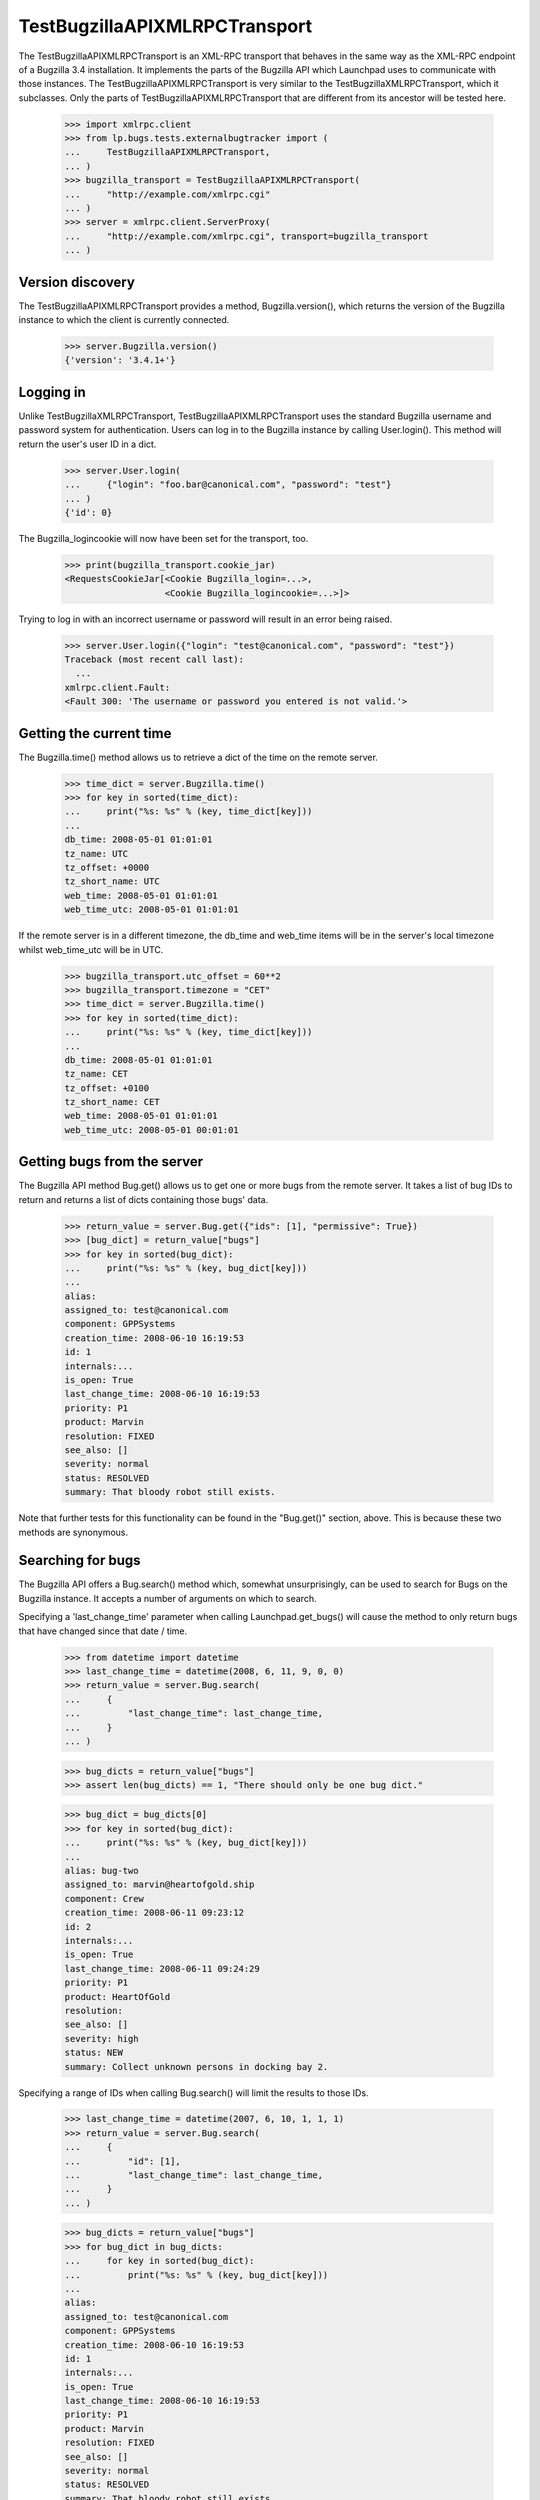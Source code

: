 TestBugzillaAPIXMLRPCTransport
==============================

The TestBugzillaAPIXMLRPCTransport is an XML-RPC transport that behaves
in the same way as the XML-RPC endpoint of a Bugzilla 3.4 installation.
It implements the parts of the Bugzilla API which Launchpad uses to
communicate with those instances. The TestBugzillaAPIXMLRPCTransport is
very similar to the TestBugzillaXMLRPCTransport, which it subclasses.
Only the parts of TestBugzillaAPIXMLRPCTransport that are different from
its ancestor will be tested here.

    >>> import xmlrpc.client
    >>> from lp.bugs.tests.externalbugtracker import (
    ...     TestBugzillaAPIXMLRPCTransport,
    ... )
    >>> bugzilla_transport = TestBugzillaAPIXMLRPCTransport(
    ...     "http://example.com/xmlrpc.cgi"
    ... )
    >>> server = xmlrpc.client.ServerProxy(
    ...     "http://example.com/xmlrpc.cgi", transport=bugzilla_transport
    ... )


Version discovery
-----------------

The TestBugzillaAPIXMLRPCTransport provides a method, Bugzilla.version(),
which returns the version of the Bugzilla instance to which the client
is currently connected.

    >>> server.Bugzilla.version()
    {'version': '3.4.1+'}


Logging in
----------

Unlike TestBugzillaXMLRPCTransport, TestBugzillaAPIXMLRPCTransport uses
the standard Bugzilla username and password system for authentication.
Users can log in to the Bugzilla instance by calling User.login(). This
method will return the user's user ID in a dict.

    >>> server.User.login(
    ...     {"login": "foo.bar@canonical.com", "password": "test"}
    ... )
    {'id': 0}

The Bugzilla_logincookie will now have been set for the transport, too.

    >>> print(bugzilla_transport.cookie_jar)
    <RequestsCookieJar[<Cookie Bugzilla_login=...>,
                       <Cookie Bugzilla_logincookie=...>]>

Trying to log in with an incorrect username or password will result in
an error being raised.

    >>> server.User.login({"login": "test@canonical.com", "password": "test"})
    Traceback (most recent call last):
      ...
    xmlrpc.client.Fault:
    <Fault 300: 'The username or password you entered is not valid.'>


Getting the current time
------------------------

The Bugzilla.time() method allows us to retrieve a dict of the time on
the remote server.

    >>> time_dict = server.Bugzilla.time()
    >>> for key in sorted(time_dict):
    ...     print("%s: %s" % (key, time_dict[key]))
    ...
    db_time: 2008-05-01 01:01:01
    tz_name: UTC
    tz_offset: +0000
    tz_short_name: UTC
    web_time: 2008-05-01 01:01:01
    web_time_utc: 2008-05-01 01:01:01

If the remote server is in a different timezone, the db_time and
web_time items will be in the server's local timezone whilst
web_time_utc will be in UTC.

    >>> bugzilla_transport.utc_offset = 60**2
    >>> bugzilla_transport.timezone = "CET"
    >>> time_dict = server.Bugzilla.time()
    >>> for key in sorted(time_dict):
    ...     print("%s: %s" % (key, time_dict[key]))
    ...
    db_time: 2008-05-01 01:01:01
    tz_name: CET
    tz_offset: +0100
    tz_short_name: CET
    web_time: 2008-05-01 01:01:01
    web_time_utc: 2008-05-01 00:01:01


Getting bugs from the server
----------------------------

The Bugzilla API method Bug.get() allows us to get one or more bugs from
the remote server. It takes a list of bug IDs to return and returns a
list of dicts containing those bugs' data.

    >>> return_value = server.Bug.get({"ids": [1], "permissive": True})
    >>> [bug_dict] = return_value["bugs"]
    >>> for key in sorted(bug_dict):
    ...     print("%s: %s" % (key, bug_dict[key]))
    ...
    alias:
    assigned_to: test@canonical.com
    component: GPPSystems
    creation_time: 2008-06-10 16:19:53
    id: 1
    internals:...
    is_open: True
    last_change_time: 2008-06-10 16:19:53
    priority: P1
    product: Marvin
    resolution: FIXED
    see_also: []
    severity: normal
    status: RESOLVED
    summary: That bloody robot still exists.

Note that further tests for this functionality can be found in the
"Bug.get()" section, above. This is because these two methods
are synonymous.


Searching for bugs
------------------

The Bugzilla API offers a Bug.search() method which, somewhat
unsurprisingly, can be used to search for Bugs on the Bugzilla instance.
It accepts a number of arguments on which to search.

Specifying a 'last_change_time' parameter when calling Launchpad.get_bugs()
will cause the method to only return bugs that have changed since that
date / time.

    >>> from datetime import datetime
    >>> last_change_time = datetime(2008, 6, 11, 9, 0, 0)
    >>> return_value = server.Bug.search(
    ...     {
    ...         "last_change_time": last_change_time,
    ...     }
    ... )

    >>> bug_dicts = return_value["bugs"]
    >>> assert len(bug_dicts) == 1, "There should only be one bug dict."

    >>> bug_dict = bug_dicts[0]
    >>> for key in sorted(bug_dict):
    ...     print("%s: %s" % (key, bug_dict[key]))
    ...
    alias: bug-two
    assigned_to: marvin@heartofgold.ship
    component: Crew
    creation_time: 2008-06-11 09:23:12
    id: 2
    internals:...
    is_open: True
    last_change_time: 2008-06-11 09:24:29
    priority: P1
    product: HeartOfGold
    resolution:
    see_also: []
    severity: high
    status: NEW
    summary: Collect unknown persons in docking bay 2.

Specifying a range of IDs when calling Bug.search() will limit the
results to those IDs.

    >>> last_change_time = datetime(2007, 6, 10, 1, 1, 1)
    >>> return_value = server.Bug.search(
    ...     {
    ...         "id": [1],
    ...         "last_change_time": last_change_time,
    ...     }
    ... )

    >>> bug_dicts = return_value["bugs"]
    >>> for bug_dict in bug_dicts:
    ...     for key in sorted(bug_dict):
    ...         print("%s: %s" % (key, bug_dict[key]))
    ...
    alias:
    assigned_to: test@canonical.com
    component: GPPSystems
    creation_time: 2008-06-10 16:19:53
    id: 1
    internals:...
    is_open: True
    last_change_time: 2008-06-10 16:19:53
    priority: P1
    product: Marvin
    resolution: FIXED
    see_also: []
    severity: normal
    status: RESOLVED
    summary: That bloody robot still exists.

Setting last_change_time to a date in the future will mean that no bugs are
returned.

    >>> from datetime import timedelta
    >>> last_change_time = datetime.now() + timedelta(days=42)
    >>> return_value = server.Bug.search(
    ...     {
    ...         "last_change_time": last_change_time,
    ...     }
    ... )

    >>> bug_dicts = return_value["bugs"]
    >>> len(bug_dicts)
    0

It's possible to search for bugs filed on a particular product.

    >>> return_value = server.Bug.search(
    ...     {
    ...         "product": ["HeartOfGold"],
    ...     }
    ... )

    >>> bug_dicts = return_value["bugs"]
    >>> for bug_dict in bug_dicts:
    ...     for key in sorted(bug_dict):
    ...         print("%s: %s" % (key, bug_dict[key]))
    ...
    alias: bug-two
    assigned_to: marvin@heartofgold.ship
    component: Crew
    creation_time: 2008-06-11 09:23:12
    id: 2
    internals:...
    is_open: True
    last_change_time: 2008-06-11 09:24:29
    priority: P1
    product: HeartOfGold
    resolution:
    see_also: []
    severity: high
    status: NEW
    summary: Collect unknown persons in docking bay 2.

You can search for more than one product.

    >>> return_value = server.Bug.search(
    ...     {
    ...         "product": ["HeartOfGold", "Marvin"],
    ...     }
    ... )
    >>> bug_dicts = return_value["bugs"]
    >>> for bug_dict in bug_dicts:
    ...     for key in sorted(bug_dict):
    ...         print("%s: %s" % (key, bug_dict[key]))
    ...
    alias:
    assigned_to: test@canonical.com
    component: GPPSystems
    creation_time: 2008-06-10 16:19:53
    id: 1
    internals:...
    is_open: True
    last_change_time: 2008-06-10 16:19:53
    priority: P1
    product: Marvin
    resolution: FIXED
    see_also: []
    severity: normal
    status: RESOLVED
    summary: That bloody robot still exists.
    alias: bug-two
    assigned_to: marvin@heartofgold.ship
    component: Crew
    creation_time: 2008-06-11 09:23:12
    id: 2
    internals:...
    is_open: True
    last_change_time: 2008-06-11 09:24:29
    priority: P1
    product: HeartOfGold
    resolution:
    see_also: []
    severity: high
    status: NEW
    summary: Collect unknown persons in docking bay 2.
    alias: ['bug-three', 'bad-diodes']
    assigned_to: marvin@heartofgold.ship
    component: Crew
    creation_time: 2008-06-10 09:23:12
    id: 3
    internals:...
    is_open: True
    last_change_time: 2008-06-10 09:24:29
    priority: P1
    product: Marvin
    resolution:
    see_also: []
    severity: high
    status: NEW
    summary: Pain in all the diodes down my left hand side.


Getting the comments for a bug
------------------------------

The Bugzilla API provides a Bug.comments() method for retrieving the
comments for a particular bug or set of bugs. We'll define a helper
method to print out comments for us.

    >>> import operator
    >>> def print_bug_comments(bugs_dict, sort_key="id"):
    ...     for key in sorted(bugs_dict):
    ...         print("Bug %s:" % key)
    ...         bug_comments = sorted(
    ...             bugs_dict[key]["comments"],
    ...             key=operator.itemgetter(sort_key),
    ...         )
    ...
    ...         for comment in bug_comments:
    ...             for comment_key in sorted(comment):
    ...                 print(
    ...                     "    %s: %s" % (comment_key, comment[comment_key])
    ...                 )
    ...             print()
    ...         print()
    ...

Passing a list of bug IDs to Bug.comments() will cause it to return all
the comments for those bugs.

    >>> return_dict = server.Bug.comments({"ids": [1, 2]})
    >>> bugs_dict = return_dict["bugs"]

    >>> print_bug_comments(bugs_dict)
    Bug 1:
        author: trillian
        bug_id: 1
        id: 1
        is_private: False
        text: I'd really appreciate it if Marvin would enjoy life a bit.
        time: 2008-06-16 12:44:29
    <BLANKLINE>
        author: marvin
        bug_id: 1
        id: 3
        is_private: False
        text: Life? Don't talk to me about life.
        time: 2008-06-16 13:22:29
    <BLANKLINE>
    <BLANKLINE>
    Bug 2:
        author: trillian
        bug_id: 2
        id: 2
        is_private: False
        text: Bring the passengers to the bridge please Marvin.
        time: 2008-06-16 13:08:08
    <BLANKLINE>
        author: Ford Prefect <ford.prefect@h2g2.com>
        bug_id: 2
        id: 4
        is_private: False
        text: I appear to have become a perfectly safe penguin.
        time: 2008-06-17 20:28:40
    <BLANKLINE>
        author: arthur.dent@earth.example.com
        bug_id: 2
        id: 5
        is_private: False
        text: I never could get the hang of Thursdays.
        time: 2008-06-19 09:30:00
    <BLANKLINE>
        bug_id: 2
        creator: Slartibartfast <slarti@magrathea.example.net>
        id: 6
        is_private: False
        text: You know the fjords in Norway?  I got a prize for creating
              those, you know.
        time: 2008-06-20 12:37:00
    <BLANKLINE>
    <BLANKLINE>

Passing a list of comment IDs to Bug.comments will cause it to return
those comments in a 'comments' dict.

    >>> return_dict = server.Bug.comments({"comment_ids": [1, 4]})
    >>> comments_dict = return_dict["comments"]

    >>> for comment_id, comment in comments_dict.items():
    ...     print("Comment %s:" % comment_id)
    ...     for comment_key in sorted(comment):
    ...         print("    %s: %s" % (comment_key, comment[comment_key]))
    ...     print()
    ...
    Comment 1:
        author: trillian
        bug_id: 1
        id: 1
        is_private: False
        text: I'd really appreciate it if Marvin would enjoy life a bit.
        time: 2008-06-16 12:44:29
    Comment 4:
        author: Ford Prefect <ford.prefect@h2g2.com>
        bug_id: 2
        id: 4
        is_private: False
        text: I appear to have become a perfectly safe penguin.
        time: 2008-06-17 20:28:40
    <BLANKLINE>

Note that only comments have been returned when only 'comment_ids' have
been passed. The bugs dict is empty.

    >>> print(return_dict["bugs"])
    {}

Passing an include_fields parameter allows us to limit which fields are
returned for each comment.

    >>> return_dict = server.Bug.comments(
    ...     {"ids": [1, 2], "include_fields": ("id", "author", "creator")}
    ... )
    >>> bugs_dict = return_dict["bugs"]

    >>> print_bug_comments(bugs_dict, sort_key="id")
    Bug 1:
        author: trillian
        id: 1
    <BLANKLINE>
        author: marvin
        id: 3
    <BLANKLINE>
    <BLANKLINE>
    Bug 2:
        author: trillian
        id: 2
    <BLANKLINE>
        author: Ford Prefect <ford.prefect@h2g2.com>
        id: 4
    <BLANKLINE>
        author: arthur.dent@earth.example.com
        id: 5
    <BLANKLINE>
        creator: Slartibartfast <slarti@magrathea.example.net>
        id: 6

    >>> return_dict = server.Bug.comments(
    ...     {"comment_ids": [1, 4], "include_fields": ("id", "author")}
    ... )
    >>> comments_dict = return_dict["comments"]

    >>> for comment_id, comment in comments_dict.items():
    ...     print("Comment %s:" % comment_id)
    ...     for comment_key in sorted(comment):
    ...         print("    %s: %s" % (comment_key, comment[comment_key]))
    ...
    Comment 1:
        author: trillian
        id: 1
    Comment 4:
        author: Ford Prefect <ford.prefect@h2g2.com>
        id: 4
    <BLANKLINE>


Bug.add_comment()
-----------------------

The Bug.add_comment() method is used to add comments to a remote bug. It
takes at least two arguments: the ID of the remote comment and the body
of the comment to be added to it.

add_comment() requires authentication.

    >>> bugzilla_transport.expireCookie(bugzilla_transport.auth_cookie)
    >>> server.Bug.add_comment({"id": 1, "comment": "This won't work"})
    Traceback (most recent call last):
      ...
    xmlrpc.client.Fault: <Fault 410: 'Login Required'>

Bug.add_comment() will return the integer comment ID of the new comment
on the remote server.

    >>> comment = "I'm supposed to write something apposite here."
    >>> bugzilla_transport.setCookie("Bugzilla_logincookie=open sesame")
    >>> return_dict = server.Bug.add_comment({"id": 1, "comment": comment})
    >>> return_dict
    {'id': 7}

The comment will be stored with the other comments on the remote server.

    >>> return_dict = server.Bug.comments({"id": [1], "comment_ids": [7]})
    >>> comments_dict = return_dict["comments"]

    >>> for comment_id, comment in comments_dict.items():
    ...     print("Comment %s:" % comment_id)
    ...     for comment_key in sorted(comment):
    ...         print("    %s: %s" % (comment_key, comment[comment_key]))
    ...
    Comment 7:
        author: launchpad
        bug_id: 1
        id: 7
        is_private: False
        text: I'm supposed to write something apposite here.
        time: ...

If add_comment is called on a bug that doesn't exist a fault will be
raised.

    >>> server.Bug.add_comment({"id": 42, "comment": "This breaks"})
    Traceback (most recent call last):
      ...
    xmlrpc.client.Fault: <Fault 101: 'Bug #42 does not exist.'>


Updating the "See also" links on a bug
--------------------------------------

It's possible to alter the list of bugs linked to a bug in a Bugzilla
instance by calling the Bug.update_see_also() method.

URLs can be added to the list of "See also" links by passing them in the
`add` parameter.

    >>> server.Bug.update_see_also(
    ...     {"ids": [1], "add": ["https://launchpad.net/bugs/15"]}
    ... )
    {'changes': {1: {'see_also':
        {'added': ['https://launchpad.net/bugs/15']}}}}

The URL will now have been added to the bug's see_also list.

    >>> return_value = server.Bug.get({"ids": [1], "permissive": True})
    >>> bug_dict = return_value["bugs"][0]
    >>> for key in sorted(bug_dict):
    ...     print("%s: %s" % (key, bug_dict.get(key)))
    ...
    alias:
    assigned_to: test@canonical.com
    component: GPPSystems
    creation_time: 2008-06-10 16:19:53
    id: 1
    internals:...
    is_open: True
    last_change_time: 2008-06-10 16:19:53
    priority: P1
    product: Marvin
    resolution: FIXED
    see_also: ['https://launchpad.net/bugs/15']
    severity: normal
    status: RESOLVED
    summary: That bloody robot still exists.

Any attempt to add the same URL again will simply be ignored.

    >>> server.Bug.update_see_also(
    ...     {"ids": [1], "add": ["https://launchpad.net/bugs/15"]}
    ... )
    {'changes': {}}

Trying to add a non Bugzilla or Launchpad URL will raise a Fault.

    >>> server.Bug.update_see_also(
    ...     {"ids": [1], "add": ["http://example.com/fail"]}
    ... )
    Traceback (most recent call last):
      ...
    xmlrpc.client.Fault:
    <Fault 112: 'Bug URL http://example.com/fail is invalid.'>

It's also possible to remove items from a bug's see_also list.

    >>> server.Bug.update_see_also(
    ...     {"ids": [1], "remove": ["https://launchpad.net/bugs/15"]}
    ... )
    {'changes': {1: {'see_also':
        {'removed': ['https://launchpad.net/bugs/15']}}}}

If a URL is passed in both the `add` and `remove` argument, it will be
added (i.e. `add` overrides `remove`).

    >>> server.Bug.update_see_also(
    ...     {
    ...         "ids": [1],
    ...         "add": ["https://launchpad.net/bugs/14"],
    ...         "remove": ["https://launchpad.test/bugs/14"],
    ...     }
    ... )
    {'changes': {1: {'see_also':
        {'added': ['https://launchpad.net/bugs/14']}}}}
